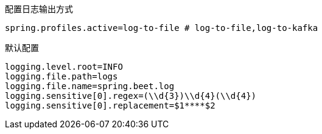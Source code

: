 配置日志输出方式

----
spring.profiles.active=log-to-file # log-to-file,log-to-kafka
----

默认配置

----
logging.level.root=INFO
logging.file.path=logs
logging.file.name=spring.beet.log
logging.sensitive[0].regex=(\\d{3})\\d{4}(\\d{4})
logging.sensitive[0].replacement=$1****$2
----
